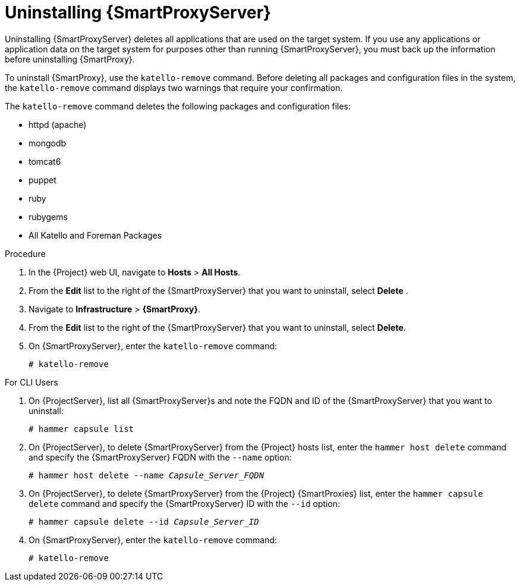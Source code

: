 [id="uninstalling-capsule-server_{context}"]

= Uninstalling {SmartProxyServer}

Uninstalling {SmartProxyServer} deletes all applications that are used on the target system. If you use any applications or application data on the target system for purposes other than running {SmartProxyServer}, you must back up the information before uninstalling {SmartProxy}.

To uninstall {SmartProxy}, use the `katello-remove` command. Before deleting all packages and configuration files in the system, the `katello-remove` command displays two warnings that require your confirmation.

The `katello-remove` command deletes the following packages and configuration files:

  * httpd (apache)
  * mongodb
  * tomcat6
  * puppet
  * ruby
  * rubygems
  * All Katello and Foreman Packages

.Procedure

. In the {Project} web UI, navigate to *Hosts* > *All Hosts*.

. From the *Edit* list to the right of the {SmartProxyServer} that you want to uninstall, select *Delete* .

. Navigate to *Infrastructure* > *{SmartProxy}*.

. From the *Edit* list to the right of the {SmartProxyServer} that you want to uninstall, select *Delete*.

. On {SmartProxyServer}, enter the `katello-remove` command:
+
[options="nowrap"]
----
# katello-remove
----

.For CLI Users

. On {ProjectServer}, list all {SmartProxyServer}s and note the FQDN and ID of the {SmartProxyServer} that you want to uninstall:
+
----
# hammer capsule list
----

. On {ProjectServer}, to delete {SmartProxyServer} from the {Project} hosts list, enter the `hammer host delete` command and specify the {SmartProxyServer} FQDN with the `--name` option:
+
[options="nowrap" subs="+quotes"]
----
# hammer host delete --name _Capsule_Server_FQDN_
----

. On {ProjectServer}, to delete {SmartProxyServer} from the {Project} {SmartProxies} list, enter the `hammer capsule delete` command and specify the {SmartProxyServer} ID with the `--id` option:
+
[options="nowrap" subs="+quotes"]
----
# hammer capsule delete --id _Capsule_Server_ID_
----

. On {SmartProxyServer}, enter the `katello-remove` command:
+
[options="nowrap"]
----
# katello-remove
----
